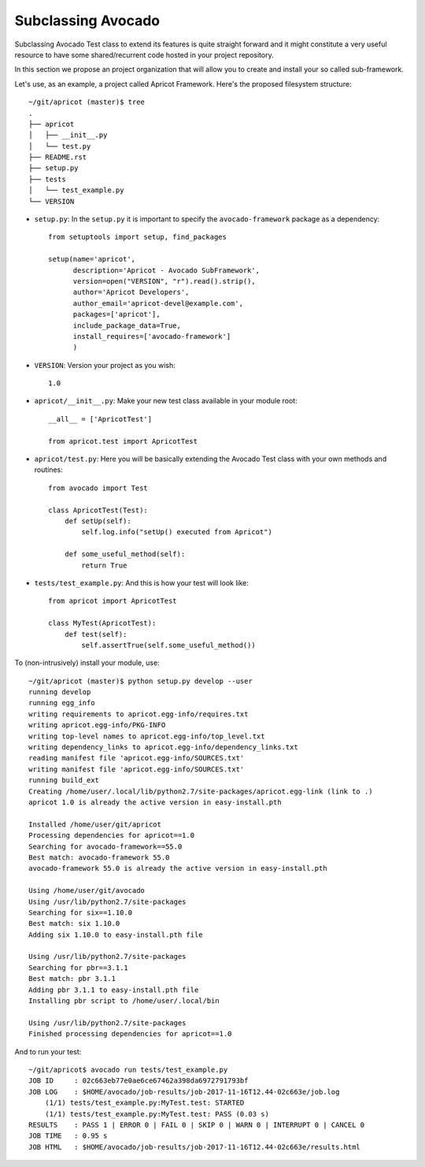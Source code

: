 Subclassing Avocado
===================

Subclassing Avocado Test class to extend its features is quite straight forward
and it might constitute a very useful resource to have some shared/recurrent
code hosted in your project repository.

In this section we propose an project organization that will allow you to
create and install your so called sub-framework.

Let's use, as an example, a project called Apricot Framework. Here's the
proposed filesystem structure::

    ~/git/apricot (master)$ tree
    .
    ├── apricot
    │   ├── __init__.py
    │   └── test.py
    ├── README.rst
    ├── setup.py
    ├── tests
    │   └── test_example.py
    └── VERSION

- ``setup.py``: In the ``setup.py`` it is important to specify the
  ``avocado-framework`` package as a dependency::

    from setuptools import setup, find_packages

    setup(name='apricot',
          description='Apricot - Avocado SubFramework',
          version=open("VERSION", "r").read().strip(),
          author='Apricot Developers',
          author_email='apricot-devel@example.com',
          packages=['apricot'],
          include_package_data=True,
          install_requires=['avocado-framework']
          )


- ``VERSION``: Version your project as you wish::

    1.0

- ``apricot/__init__.py``: Make your new test class available in your module
  root::

    __all__ = ['ApricotTest']

    from apricot.test import ApricotTest


- ``apricot/test.py``: Here you will be basically extending the Avocado Test
  class with your own methods and routines::

    from avocado import Test

    class ApricotTest(Test):
        def setUp(self):
            self.log.info("setUp() executed from Apricot")

        def some_useful_method(self):
            return True



- ``tests/test_example.py``: And this is how your test will look like::

    from apricot import ApricotTest

    class MyTest(ApricotTest):
        def test(self):
            self.assertTrue(self.some_useful_method())



To (non-intrusively) install your module, use::

    ~/git/apricot (master)$ python setup.py develop --user
    running develop
    running egg_info
    writing requirements to apricot.egg-info/requires.txt
    writing apricot.egg-info/PKG-INFO
    writing top-level names to apricot.egg-info/top_level.txt
    writing dependency_links to apricot.egg-info/dependency_links.txt
    reading manifest file 'apricot.egg-info/SOURCES.txt'
    writing manifest file 'apricot.egg-info/SOURCES.txt'
    running build_ext
    Creating /home/user/.local/lib/python2.7/site-packages/apricot.egg-link (link to .)
    apricot 1.0 is already the active version in easy-install.pth

    Installed /home/user/git/apricot
    Processing dependencies for apricot==1.0
    Searching for avocado-framework==55.0
    Best match: avocado-framework 55.0
    avocado-framework 55.0 is already the active version in easy-install.pth

    Using /home/user/git/avocado
    Using /usr/lib/python2.7/site-packages
    Searching for six==1.10.0
    Best match: six 1.10.0
    Adding six 1.10.0 to easy-install.pth file

    Using /usr/lib/python2.7/site-packages
    Searching for pbr==3.1.1
    Best match: pbr 3.1.1
    Adding pbr 3.1.1 to easy-install.pth file
    Installing pbr script to /home/user/.local/bin

    Using /usr/lib/python2.7/site-packages
    Finished processing dependencies for apricot==1.0

And to run your test::

    ~/git/apricot$ avocado run tests/test_example.py
    JOB ID     : 02c663eb77e0ae6ce67462a398da6972791793bf
    JOB LOG    : $HOME/avocado/job-results/job-2017-11-16T12.44-02c663e/job.log
        (1/1) tests/test_example.py:MyTest.test: STARTED
        (1/1) tests/test_example.py:MyTest.test: PASS (0.03 s)
    RESULTS    : PASS 1 | ERROR 0 | FAIL 0 | SKIP 0 | WARN 0 | INTERRUPT 0 | CANCEL 0
    JOB TIME   : 0.95 s
    JOB HTML   : $HOME/avocado/job-results/job-2017-11-16T12.44-02c663e/results.html
